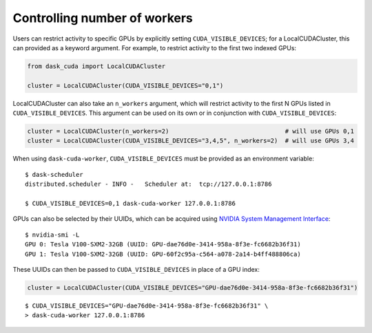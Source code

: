 Controlling number of workers
=============================

Users can restrict activity to specific GPUs by explicitly setting ``CUDA_VISIBLE_DEVICES``; for a LocalCUDACluster, this can provided as a keyword argument.
For example, to restrict activity to the first two indexed GPUs:

.. code-block:: python

    from dask_cuda import LocalCUDACluster

    cluster = LocalCUDACluster(CUDA_VISIBLE_DEVICES="0,1")

LocalCUDACluster can also take an ``n_workers`` argument, which will restrict activity to the first N GPUs listed in ``CUDA_VISIBLE_DEVICES``.
This argument can be used on its own or in conjunction with ``CUDA_VISIBLE_DEVICES``:

.. code-block:: python

    cluster = LocalCUDACluster(n_workers=2)                                # will use GPUs 0,1
    cluster = LocalCUDACluster(CUDA_VISIBLE_DEVICES="3,4,5", n_workers=2)  # will use GPUs 3,4

When using ``dask-cuda-worker``, ``CUDA_VISIBLE_DEVICES`` must be provided as an environment variable::

    $ dask-scheduler
    distributed.scheduler - INFO -   Scheduler at:  tcp://127.0.0.1:8786

    $ CUDA_VISIBLE_DEVICES=0,1 dask-cuda-worker 127.0.0.1:8786

GPUs can also be selected by their UUIDs, which can be acquired using `NVIDIA System Management Interface <https://developer.nvidia.com/nvidia-system-management-interface>`_::

    $ nvidia-smi -L
    GPU 0: Tesla V100-SXM2-32GB (UUID: GPU-dae76d0e-3414-958a-8f3e-fc6682b36f31)
    GPU 1: Tesla V100-SXM2-32GB (UUID: GPU-60f2c95a-c564-a078-2a14-b4ff488806ca)

These UUIDs can then be passed to ``CUDA_VISIBLE_DEVICES`` in place of a GPU index:

.. code-block:: python

    cluster = LocalCUDACluster(CUDA_VISIBLE_DEVICES="GPU-dae76d0e-3414-958a-8f3e-fc6682b36f31")

::

    $ CUDA_VISIBLE_DEVICES="GPU-dae76d0e-3414-958a-8f3e-fc6682b36f31" \
    > dask-cuda-worker 127.0.0.1:8786    
